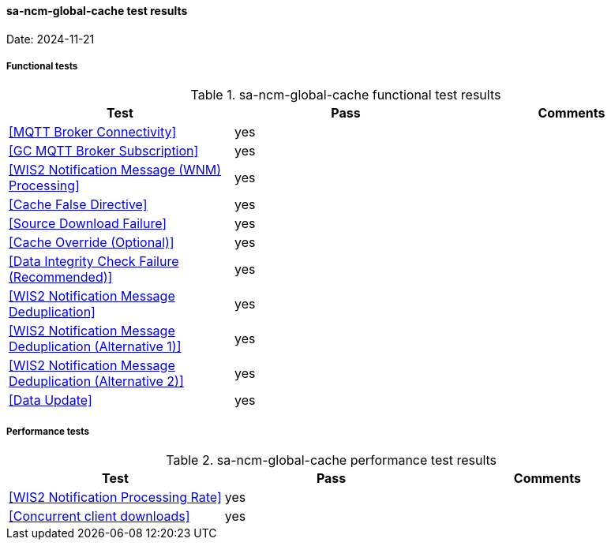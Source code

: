 [[sa-ncm-global-cache-results]]

==== sa-ncm-global-cache test results

Date: 2024-11-21

===== Functional tests

.sa-ncm-global-cache functional test results
|===
|Test|Pass|Comments

|<<MQTT Broker Connectivity>>
|yes
|

|<<GC MQTT Broker Subscription>>
|yes
|

|<<WIS2 Notification Message (WNM) Processing>>
|yes
|

|<<Cache False Directive>>
|yes
|

|<<Source Download Failure>>
|yes
|

|<<Cache Override (Optional)>>
|yes
|

|<<Data Integrity Check Failure (Recommended)>>
|yes
|

|<<WIS2 Notification Message Deduplication>>
|yes
|

|<<WIS2 Notification Message Deduplication (Alternative 1)>>
|yes
|

|<<WIS2 Notification Message Deduplication (Alternative 2)>>
|yes
|

|<<Data Update>>
|yes
|

|===

===== Performance tests

.sa-ncm-global-cache performance test results
|===
|Test|Pass|Comments

|<<WIS2 Notification Processing Rate>>
|yes
|

|<<Concurrent client downloads>>
|yes
|



|===
